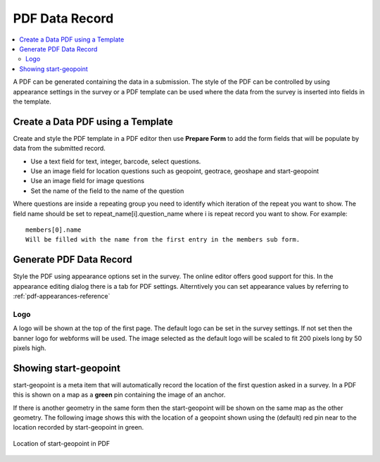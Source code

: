 PDF Data Record
===============

.. contents::
 :local:
 
A PDF can be generated containing the data in a submission.  The style of the PDF can be controlled by using appearance settings in the 
survey or a PDF template can be used where the data from the survey is inserted into fields in the template.

Create a Data PDF using a Template
----------------------------------

Create and style the PDF template in a PDF editor then use **Prepare Form** to add the form fields that will be populate
by data from the submitted record.

*  Use a text field for text, integer, barcode, select questions.
*  Use an image field for location questions such as geopoint, geotrace, geoshape and start-geopoint
*  Use an image field for image questions
*  Set the name of the field to the name of the question

Where questions are inside a repeating group you need to identify which iteration of the repeat you want to show.  The field name
should be set to  repeat_name[i].question_name where i is repeat record you want to show.  For example::

  members[0].name  
  Will be filled with the name from the first entry in the members sub form.
  
Generate PDF Data Record
------------------------

Style the PDF using appearance options set in the survey.  The online editor offers good support for this.  In the appearance
editing dialog there is a tab for PDF settings.  Alterntively you can set appearance values by referring to :ref:`pdf-appearances-reference`

Logo
++++

A logo will be shown at the top of the first page.  The default logo can be set in the survey settings.  If not set then the banner logo for
webforms will be used.  The image selected as the default logo will be scaled to fit 200 pixels long by 50 pixels high.

Showing start-geopoint
----------------------

start-geopoint is a meta item that will automatically record the location of the first question asked in a survey.  In a PDF this is
shown on a map as a **green** pin containing the image of an anchor.  

If there is another geometry in the same form then the start-geopoint will be shown on the same map as the other geometry.  The following
image shows this with the location of a geopoint shown using the (default) red pin near to the location recorded by start-geopoint in green.  

.. figure::  _images/pdf1.jpg
   :align:   center
   :alt: Location of start-geopoint in PDF
   
   Location of start-geopoint in PDF


